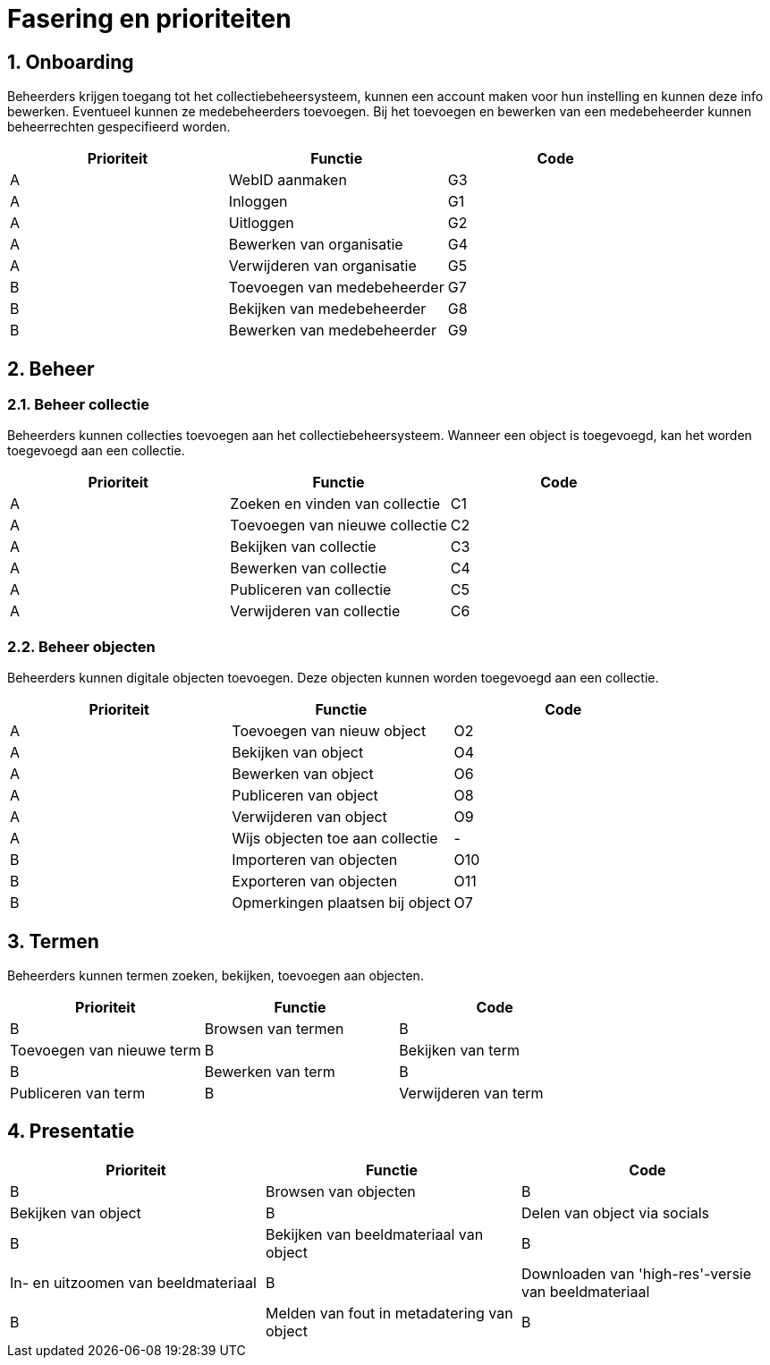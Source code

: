 = Fasering en prioriteiten
:description: Fasering van het NDE-project en de bijhorende vereisten opgelijst volgens prioriteit.
:sectanchors:
:url-repo: 
:page-tags: NDE-erfgoedinstellingen
:imagesdir: ../images
:sectnums:

== Onboarding
Beheerders krijgen toegang tot het collectiebeheersysteem, kunnen een account maken voor hun instelling en kunnen deze info bewerken. Eventueel kunnen ze medebeheerders toevoegen. Bij het toevoegen en bewerken van een medebeheerder kunnen beheerrechten gespecifieerd worden.

[options=header]
|===
|Prioriteit |Functie |Code 
|A |WebID aanmaken |G3
|A |Inloggen |G1
|A |Uitloggen |G2
|A |Bewerken van organisatie |G4
|A |Verwijderen van organisatie |G5
|B |Toevoegen van medebeheerder |G7
|B |Bekijken van medebeheerder |G8
|B |Bewerken van medebeheerder |G9
|===


== Beheer 

=== Beheer collectie
Beheerders kunnen collecties toevoegen aan het collectiebeheersysteem. Wanneer een object is toegevoegd, kan het worden toegevoegd aan een collectie.

[options=header]
|===
|Prioriteit |Functie |Code 
|A |Zoeken en vinden van collectie |C1
|A |Toevoegen van nieuwe collectie |C2
|A |Bekijken van collectie |C3
|A |Bewerken van collectie |C4
|A |Publiceren van collectie |C5
|A |Verwijderen van collectie |C6
|===

=== Beheer objecten
Beheerders kunnen digitale objecten toevoegen. Deze objecten kunnen worden toegevoegd aan een collectie.

[options=header]
|===
|Prioriteit |Functie |Code 
|A |Toevoegen van nieuw object |O2
|A |Bekijken van object |O4
|A |Bewerken van object |O6
|A |Publiceren van object |O8
|A |Verwijderen van object |O9
|A |Wijs objecten toe aan collectie | -
|B |Importeren van objecten |O10
|B |Exporteren van objecten |O11
|B |Opmerkingen plaatsen bij object |O7
|===

== Termen
Beheerders kunnen termen zoeken, bekijken, toevoegen aan objecten.

[options=header]
|===
|Prioriteit |Functie |Code 
|B |Browsen van termen
|B |Toevoegen van nieuwe term 
|B |Bekijken van term
|B |Bewerken van term
|B |Publiceren van term
|B |Verwijderen van term
|B |Exporteren van termen
|===



== Presentatie

[options=header]
|===
|Prioriteit |Functie |Code 
|B |Browsen van objecten
|B |Bekijken van object
|B |Delen van object via socials
|B |Bekijken van beeldmateriaal van object
|B |In- en uitzoomen van beeldmateriaal
|B |Downloaden van 'high-res'-versie van beeldmateriaal
|B |Melden van fout in metadatering van object
|B |Reageren op object
|===